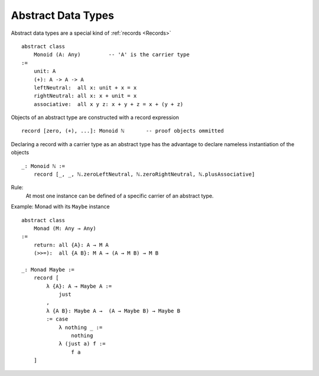 .. _Abstract Data Types:

************************************************************
Abstract Data Types
************************************************************


Abstract data types are a special kind of :ref:`records <Records>` ::

    abstract class
        Monoid (A: Any)         -- 'A' is the carrier type
    :=
        unit: A
        (+): A -> A -> A
        leftNeutral:  all x: unit + x = x
        rightNeutral: all x: x + unit = x
        associative:  all x y z: x + y + z = x + (y + z)


Objects of an abstract type are constructed with a record expression ::

    record [zero, (+), ...]: Monoid ℕ       -- proof objects ommitted


Declaring a record with a carrier type as an abstract type has the advantage to
declare nameless instantiation of the objects ::

    _: Monoid ℕ :=
        record [_, _, ℕ.zeroLeftNeutral, ℕ.zeroRightNeutral, ℕ.plusAssociative]


Rule:
    At most one instance can be defined of a specific carrier of an abstract
    type.



Example: Monad with its ``Maybe`` instance ::

    abstract class
        Monad (M: Any → Any)
    :=
        return: all {A}: A → M A
        (>>=):  all {A B}: M A → (A → M B) → M B

    _: Monad Maybe :=
        record [
            λ {A}: A → Maybe A :=
                just
            ,
            λ {A B}: Maybe A →  (A → Maybe B) → Maybe B
            := case
                λ nothing _ :=
                    nothing
                λ (just a) f :=
                    f a
        ]
